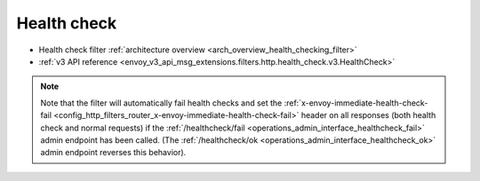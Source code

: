 .. _config_http_filters_health_check:

Health check
============

* Health check filter :ref:`architecture overview <arch_overview_health_checking_filter>`
* :ref:`v3 API reference <envoy_v3_api_msg_extensions.filters.http.health_check.v3.HealthCheck>`

.. note::

  Note that the filter will automatically fail health checks and set the
  :ref:`x-envoy-immediate-health-check-fail
  <config_http_filters_router_x-envoy-immediate-health-check-fail>` header on all responses (both
  health check and normal requests) if the :ref:`/healthcheck/fail
  <operations_admin_interface_healthcheck_fail>` admin endpoint has been called. (The
  :ref:`/healthcheck/ok <operations_admin_interface_healthcheck_ok>` admin endpoint reverses this
  behavior).
